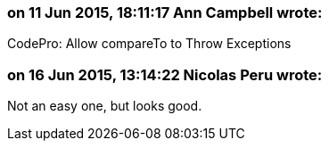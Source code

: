 === on 11 Jun 2015, 18:11:17 Ann Campbell wrote:
CodePro: Allow compareTo to Throw Exceptions

=== on 16 Jun 2015, 13:14:22 Nicolas Peru wrote:
Not an easy one, but looks good.

